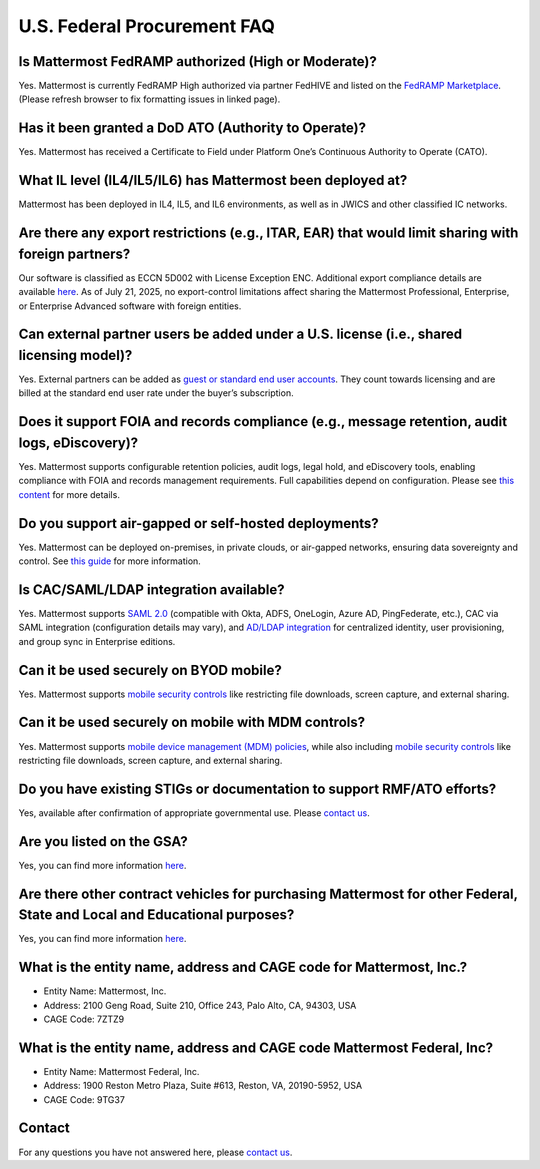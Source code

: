 U.S. Federal Procurement FAQ
=======================

Is Mattermost FedRAMP authorized (High or Moderate)?
----------------------------------------------------
Yes. Mattermost is currently FedRAMP High authorized via partner FedHIVE and listed on the `FedRAMP Marketplace <https://marketplace.fedramp.gov/products/FR1802451335>`_. (Please refresh browser to fix formatting issues in linked page).

Has it been granted a DoD ATO (Authority to Operate)?
-----------------------------------------------------
Yes. Mattermost has received a Certificate to Field under Platform One’s Continuous Authority to Operate (CATO).

What IL level (IL4/IL5/IL6) has Mattermost been deployed at?
------------------------------------------------------------
Mattermost has been deployed in IL4, IL5, and IL6 environments, as well as in JWICS and other classified IC networks.

Are there any export restrictions (e.g., ITAR, EAR) that would limit sharing with foreign partners?
---------------------------------------------------------------------------------------------------
Our software is classified as ECCN 5D002 with License Exception ENC. Additional export compliance details are available `here <https://docs.mattermost.com/about/certifications-and-compliance.html#u-s-export-compliance-overview>`_. As of July 21, 2025, no export-control limitations affect sharing the Mattermost Professional, Enterprise, or Enterprise Advanced software with foreign entities.

Can external partner users be added under a U.S. license (i.e., shared licensing model)?
----------------------------------------------------------------------------------------
Yes. External partners can be added as `guest or standard end user accounts <https://docs.mattermost.com/collaborate/learn-about-roles.html>`_. They count towards licensing and are billed at the standard end user rate under the buyer’s subscription.

Does it support FOIA and records compliance (e.g., message retention, audit logs, eDiscovery)?
----------------------------------------------------------------------------------------------
Yes. Mattermost supports configurable retention policies, audit logs, legal hold, and eDiscovery tools, enabling compliance with FOIA and records management requirements. Full capabilities depend on configuration. Please see `this content <https://mattermost.com/compliance/>`_ for more details.

Do you support air-gapped or self-hosted deployments?
-----------------------------------------------------
Yes. Mattermost can be deployed on-premises, in private clouds, or air-gapped networks, ensuring data sovereignty and control. See `this guide <https://docs.mattermost.com/deploy/server/server-deployment-planning.html>`_ for more information.

Is CAC/SAML/LDAP integration available?
---------------------------------------
Yes. Mattermost supports `SAML 2.0 <https://docs.mattermost.com/onboard/sso-saml.html#saml-single-sign-on>`_ (compatible with Okta, ADFS, OneLogin, Azure AD, PingFederate, etc.), CAC via SAML integration (configuration details may vary), and `AD/LDAP integration <https://docs.mattermost.com/onboard/ad-ldap.html>`_ for centralized identity, user provisioning, and group sync in Enterprise editions.

Can it be used securely on BYOD mobile?
---------------------------------------
Yes. Mattermost supports `mobile security controls <https://docs.mattermost.com/about/security/mobile-security.html>`_ like restricting file downloads, screen capture, and external sharing.

Can it be used securely on mobile with MDM controls?
----------------------------------------------------
Yes. Mattermost supports `mobile device management (MDM) policies <https://docs.mattermost.com/about/security/mobile-security.html>`_, while also including `mobile security controls <https://docs.mattermost.com/about/security/mobile-security.html>`_ like restricting file downloads, screen capture, and external sharing.

Do you have existing STIGs or documentation to support RMF/ATO efforts?
-----------------------------------------------------------------------
Yes, available after confirmation of appropriate governmental use. Please `contact us <https://mattermost.com/contact/>`_.

Are you listed on the GSA?
--------------------------
Yes, you can find more information `here <https://www.carahsoft.com/mattermost/contracts>`_.

Are there other contract vehicles for purchasing Mattermost for other Federal, State and Local and Educational purposes?
------------------------------------------------------------------------------------------------------------------------
Yes, you can find more information `here <https://www.carahsoft.com/mattermost/contracts>`_.

What is the entity name, address and CAGE code for Mattermost, Inc.?
---------------------------------------------------------------------
- Entity Name: Mattermost, Inc.
- Address: 2100 Geng Road, Suite 210, Office 243, Palo Alto, CA, 94303, USA
- CAGE Code: 7ZTZ9

What is the entity name, address and CAGE code Mattermost Federal, Inc?
------------------------------------------------------------------------
- Entity Name: Mattermost Federal, Inc.
- Address: 1900 Reston Metro Plaza, Suite #613, Reston, VA, 20190-5952, USA
- CAGE Code: 9TG37

Contact
-------
For any questions you have not answered here, please `contact us <https://mattermost.com/contact/>`_.
